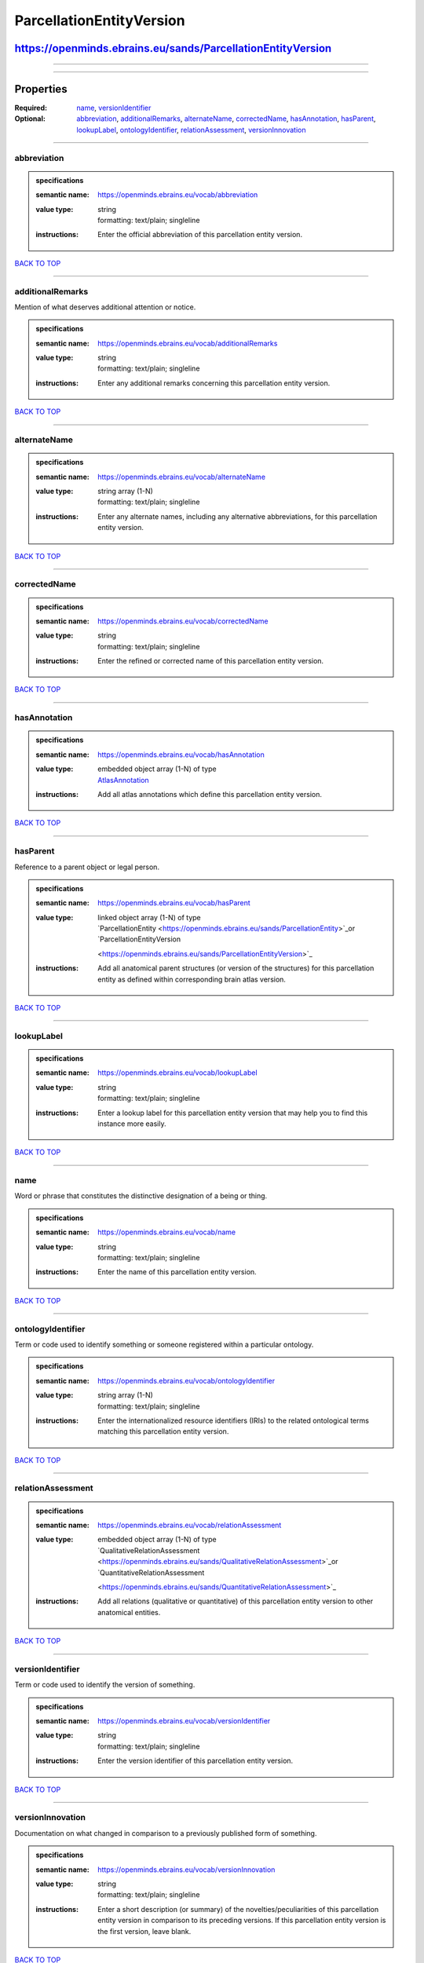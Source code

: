 #########################
ParcellationEntityVersion
#########################

************************************************************
https://openminds.ebrains.eu/sands/ParcellationEntityVersion
************************************************************

------------

------------

**********
Properties
**********

:Required: `name <name_heading_>`_, `versionIdentifier <versionIdentifier_heading_>`_
:Optional: `abbreviation <abbreviation_heading_>`_, `additionalRemarks <additionalRemarks_heading_>`_, `alternateName <alternateName_heading_>`_, `correctedName
   <correctedName_heading_>`_, `hasAnnotation <hasAnnotation_heading_>`_, `hasParent <hasParent_heading_>`_, `lookupLabel <lookupLabel_heading_>`_,
   `ontologyIdentifier <ontologyIdentifier_heading_>`_, `relationAssessment <relationAssessment_heading_>`_, `versionInnovation <versionInnovation_heading_>`_

------------

.. _abbreviation_heading:

abbreviation
------------

.. admonition:: specifications

   :semantic name: https://openminds.ebrains.eu/vocab/abbreviation
   :value type: | string
                | formatting: text/plain; singleline
   :instructions: Enter the official abbreviation of this parcellation entity version.

`BACK TO TOP <ParcellationEntityVersion_>`_

------------

.. _additionalRemarks_heading:

additionalRemarks
-----------------

Mention of what deserves additional attention or notice.

.. admonition:: specifications

   :semantic name: https://openminds.ebrains.eu/vocab/additionalRemarks
   :value type: | string
                | formatting: text/plain; singleline
   :instructions: Enter any additional remarks concerning this parcellation entity version.

`BACK TO TOP <ParcellationEntityVersion_>`_

------------

.. _alternateName_heading:

alternateName
-------------

.. admonition:: specifications

   :semantic name: https://openminds.ebrains.eu/vocab/alternateName
   :value type: | string array \(1-N\)
                | formatting: text/plain; singleline
   :instructions: Enter any alternate names, including any alternative abbreviations, for this parcellation entity version.

`BACK TO TOP <ParcellationEntityVersion_>`_

------------

.. _correctedName_heading:

correctedName
-------------

.. admonition:: specifications

   :semantic name: https://openminds.ebrains.eu/vocab/correctedName
   :value type: | string
                | formatting: text/plain; singleline
   :instructions: Enter the refined or corrected name of this parcellation entity version.

`BACK TO TOP <ParcellationEntityVersion_>`_

------------

.. _hasAnnotation_heading:

hasAnnotation
-------------

.. admonition:: specifications

   :semantic name: https://openminds.ebrains.eu/vocab/hasAnnotation
   :value type: | embedded object array \(1-N\) of type
                | `AtlasAnnotation <https://openminds.ebrains.eu/sands/AtlasAnnotation>`_
   :instructions: Add all atlas annotations which define this parcellation entity version.

`BACK TO TOP <ParcellationEntityVersion_>`_

------------

.. _hasParent_heading:

hasParent
---------

Reference to a parent object or legal person.

.. admonition:: specifications

   :semantic name: https://openminds.ebrains.eu/vocab/hasParent
   :value type: | linked object array \(1-N\) of type
                | `ParcellationEntity <https://openminds.ebrains.eu/sands/ParcellationEntity>`_or `ParcellationEntityVersion
                <https://openminds.ebrains.eu/sands/ParcellationEntityVersion>`_
   :instructions: Add all anatomical parent structures (or version of the structures) for this parcellation entity as defined within corresponding brain atlas
      version.

`BACK TO TOP <ParcellationEntityVersion_>`_

------------

.. _lookupLabel_heading:

lookupLabel
-----------

.. admonition:: specifications

   :semantic name: https://openminds.ebrains.eu/vocab/lookupLabel
   :value type: | string
                | formatting: text/plain; singleline
   :instructions: Enter a lookup label for this parcellation entity version that may help you to find this instance more easily.

`BACK TO TOP <ParcellationEntityVersion_>`_

------------

.. _name_heading:

name
----

Word or phrase that constitutes the distinctive designation of a being or thing.

.. admonition:: specifications

   :semantic name: https://openminds.ebrains.eu/vocab/name
   :value type: | string
                | formatting: text/plain; singleline
   :instructions: Enter the name of this parcellation entity version.

`BACK TO TOP <ParcellationEntityVersion_>`_

------------

.. _ontologyIdentifier_heading:

ontologyIdentifier
------------------

Term or code used to identify something or someone registered within a particular ontology.

.. admonition:: specifications

   :semantic name: https://openminds.ebrains.eu/vocab/ontologyIdentifier
   :value type: | string array \(1-N\)
                | formatting: text/plain; singleline
   :instructions: Enter the internationalized resource identifiers (IRIs) to the related ontological terms matching this parcellation entity version.

`BACK TO TOP <ParcellationEntityVersion_>`_

------------

.. _relationAssessment_heading:

relationAssessment
------------------

.. admonition:: specifications

   :semantic name: https://openminds.ebrains.eu/vocab/relationAssessment
   :value type: | embedded object array \(1-N\) of type
                | `QualitativeRelationAssessment <https://openminds.ebrains.eu/sands/QualitativeRelationAssessment>`_or `QuantitativeRelationAssessment
                <https://openminds.ebrains.eu/sands/QuantitativeRelationAssessment>`_
   :instructions: Add all relations (qualitative or quantitative) of this parcellation entity version to other anatomical entities.

`BACK TO TOP <ParcellationEntityVersion_>`_

------------

.. _versionIdentifier_heading:

versionIdentifier
-----------------

Term or code used to identify the version of something.

.. admonition:: specifications

   :semantic name: https://openminds.ebrains.eu/vocab/versionIdentifier
   :value type: | string
                | formatting: text/plain; singleline
   :instructions: Enter the version identifier of this parcellation entity version.

`BACK TO TOP <ParcellationEntityVersion_>`_

------------

.. _versionInnovation_heading:

versionInnovation
-----------------

Documentation on what changed in comparison to a previously published form of something.

.. admonition:: specifications

   :semantic name: https://openminds.ebrains.eu/vocab/versionInnovation
   :value type: | string
                | formatting: text/plain; singleline
   :instructions: Enter a short description (or summary) of the novelties/peculiarities of this parcellation entity version in comparison to its preceding
      versions. If this parcellation entity version is the first version, leave blank.

`BACK TO TOP <ParcellationEntityVersion_>`_

------------

